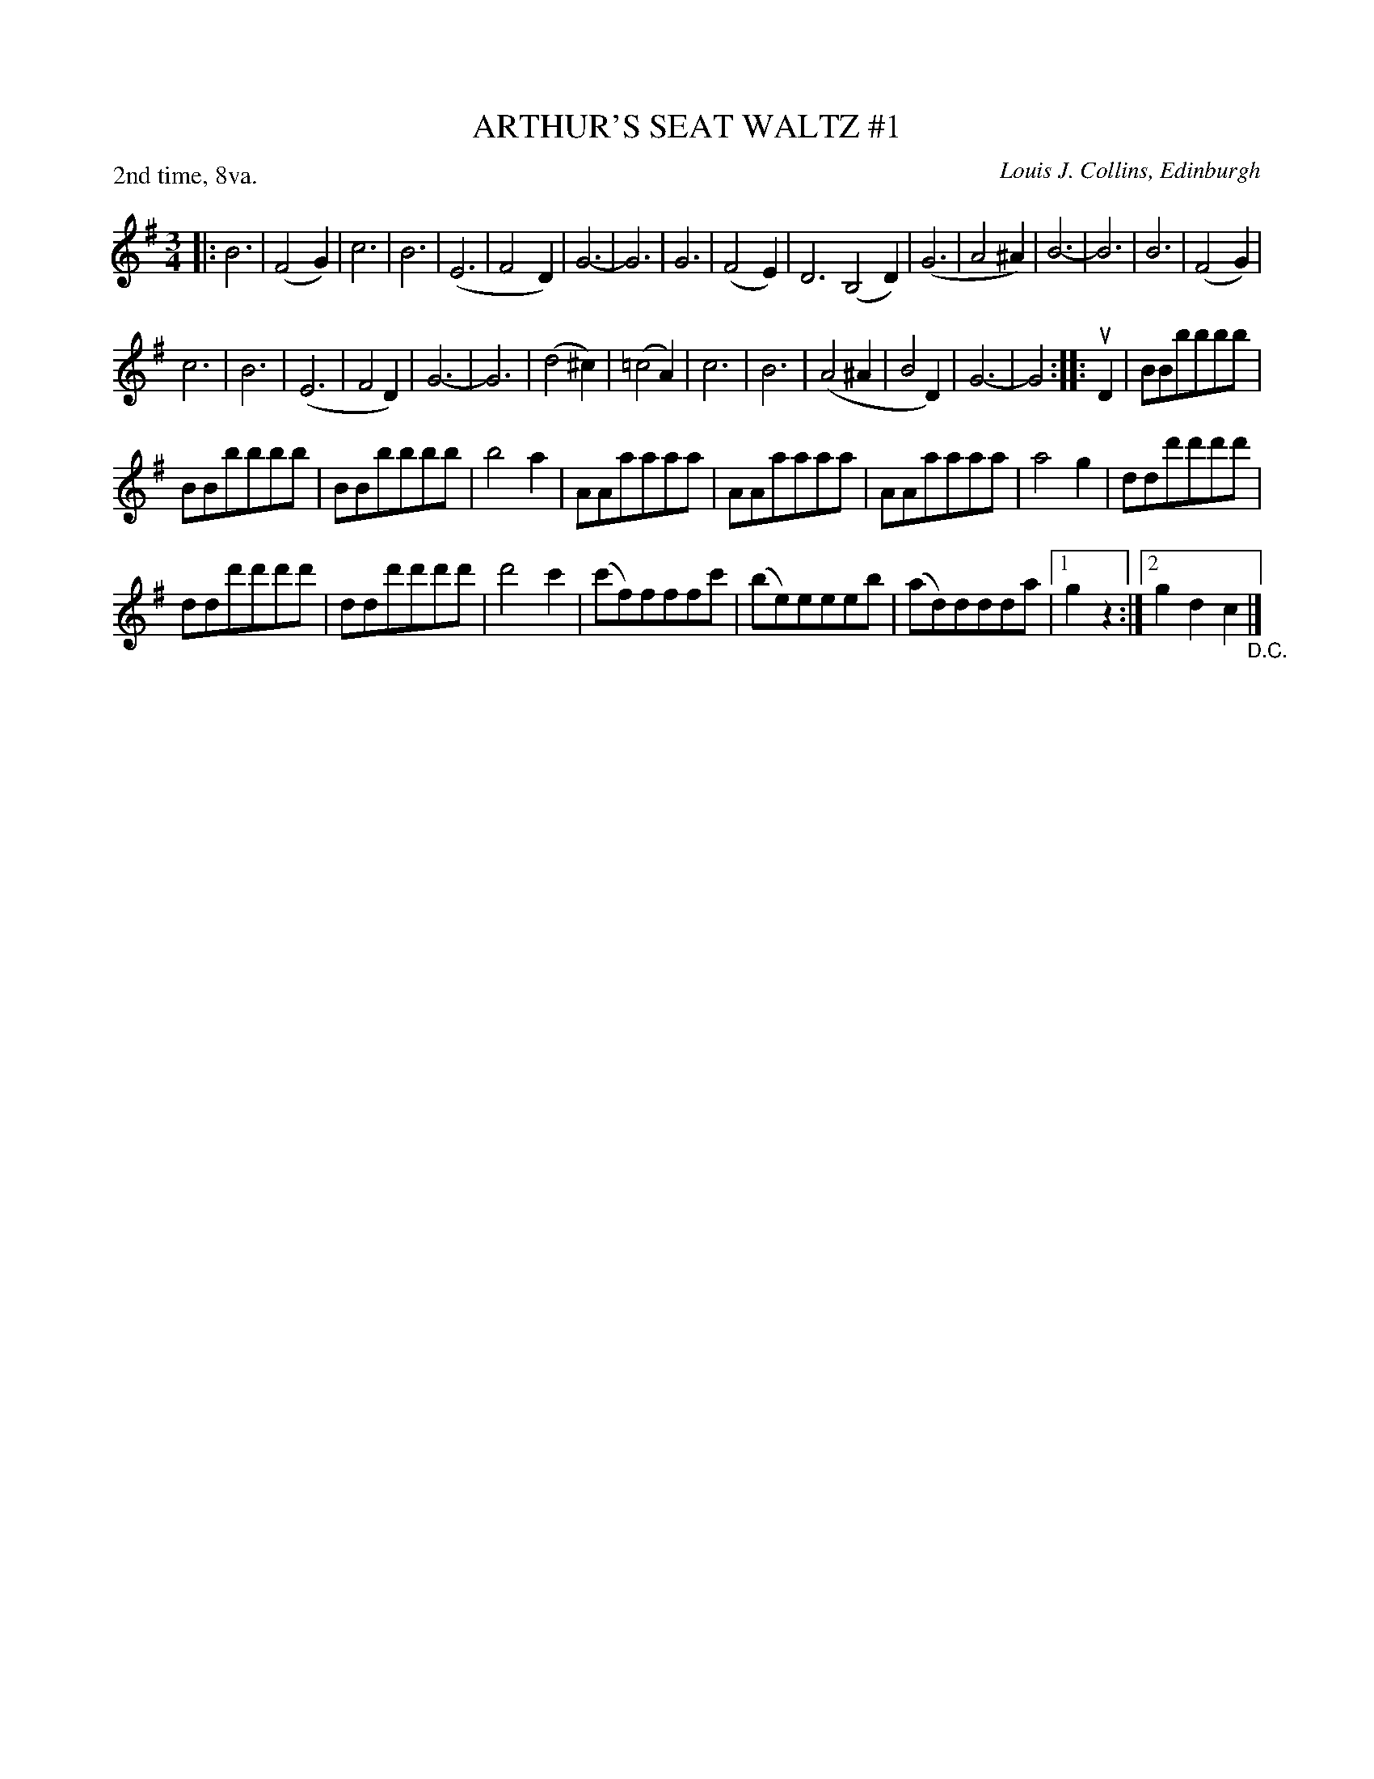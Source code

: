 X: 32851
T: ARTHUR'S SEAT WALTZ #1
C: Louis J. Collins, Edinburgh
R: waltz
B: K\"ohler's Violin Repository, v.3, 1885 p.285 #1
F: http://www.archive.org/details/klersviolinrepos03rugg
Z: 2012 John Chambers <jc:trillian.mit.edu>
M: 3/4
L: 1/8
P: 2nd time, 8va.
K: G
|:\
B6 | (F4G2) | c6 | B6 | (E6 | F4D2) | G6- | G6 |\
G6 | (F4E2) | D6 (B,4D2) | (G6 | A4^A2) | B6- | B6 | B6 | (F4G2) |
c6 | B6 | (E6 | F4D2) | G6- | G6 | (d4^c2) | (=c4A2) |\
c6 | B6 | (A4^A2 | B4D2) | G6- | G4 :||: uD2 | BBbbbb |
BBbbbb | BBbbbb | b4a2 | AAaaaa | AAaaaa | AAaaaa | a4g2 | ddd'd'd'd' |
ddd'd'd'd' | ddd'd'd'd' | d'4c'2 | (c'f)fffc' | (be)eeeb | (ad)ddda |[1 g2z2 :|[2 g2d2c2 "_D.C."|]
